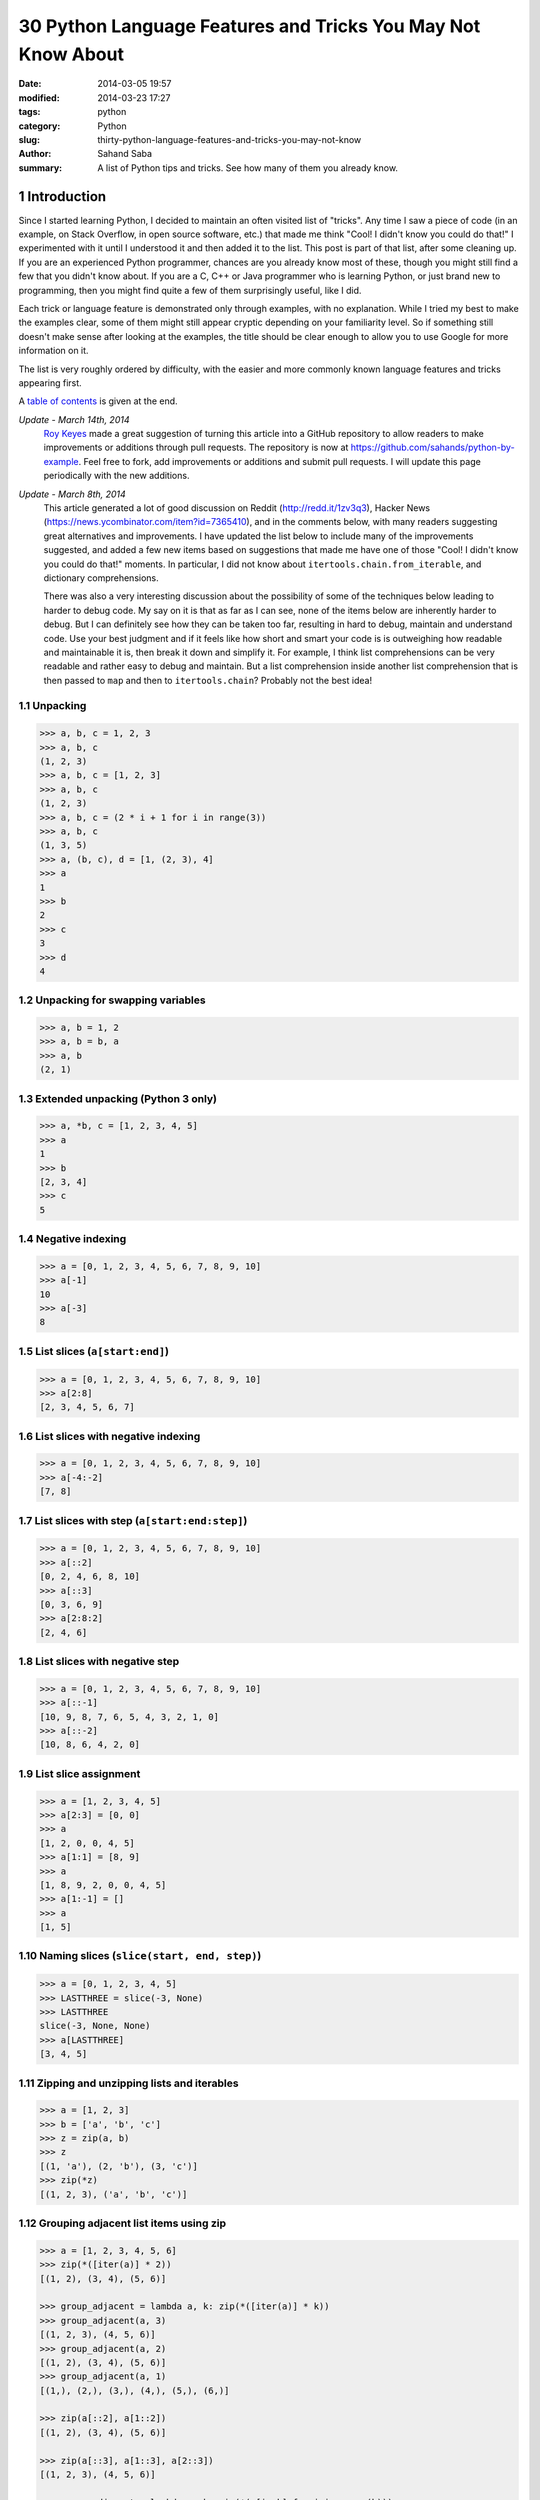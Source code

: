 30 Python Language Features and Tricks You May Not Know About
#############################################################

:date: 2014-03-05 19:57
:modified: 2014-03-23 17:27
:tags: python
:category: Python
:slug: thirty-python-language-features-and-tricks-you-may-not-know
:author: Sahand Saba
:summary: A list of Python tips and tricks. See how many of them you already know.

.. role:: python(code)
   :language: python 

.. section-numbering::

Introduction
------------

Since I started learning Python, I decided to maintain an often
visited list of "tricks". Any time I saw a piece of code (in an example, on
Stack Overflow, in open source software, etc.) that made me think 
"Cool!  I didn't know you could do that!" I experimented with it until I
understood it and then added it to the list. This post is part of that list,
after some cleaning up. If you are an experienced Python programmer, chances
are you already know most of these, though you might still find a few that you
didn't know about. If you are a C, C++ or Java programmer who is learning
Python, or just brand new to programming, then you might find quite a few of
them surprisingly useful, like I did.

Each trick or language feature is demonstrated only through examples,
with no explanation. While I tried my best to make the examples clear,
some of them might still appear cryptic depending on your familiarity level. So
if something still doesn't make sense after looking at the examples, the title
should be clear enough to allow you to use Google for more information on it.

The list is very roughly ordered by difficulty, with the easier and more
commonly known language features and tricks appearing first.

A `table of contents`_ is given at the end.

*Update - March 14th, 2014*
    `Roy Keyes <http://roycoding.github.io>`_ made a great suggestion of
    turning this article into a GitHub repository to allow readers to make
    improvements or additions through pull requests. The repository is now at
    `https://github.com/sahands/python-by-example
    <https://github.com/sahands/python-by-example>`_. Feel free to fork, add
    improvements or additions and submit pull requests. I will update this
    page periodically with the new additions.

*Update - March 8th, 2014*
    This article generated a lot of good discussion on Reddit
    (`http://redd.it/1zv3q3 <http://redd.it/1zv3q3>`_), Hacker News
    (`https://news.ycombinator.com/item?id=7365410
    <https://news.ycombinator.com/item?id=7365410>`_), and in the comments below,
    with many readers suggesting great alternatives and improvements. I have
    updated the list below to include many of the improvements suggested, and
    added a few new items based on suggestions that made me
    have one of those "Cool! I didn't know you could do that!" moments. In
    particular, I did not know about ``itertools.chain.from_iterable``, and
    dictionary comprehensions.
    
    There was also a very interesting discussion about the possibility of some
    of the techniques below leading to harder to debug code. My say on it is
    that as far as I can see, none of the items below are inherently harder to
    debug.  But I can definitely see how they can be taken too far, resulting
    in hard to debug, maintain and understand code. Use your best judgment and
    if it feels like how short and smart your code is is outweighing how
    readable and maintainable it is, then break it down and simplify it. For
    example, I think list comprehensions can be very readable and rather easy
    to debug and maintain. But a list comprehension inside another list
    comprehension that is then passed to ``map`` and then to
    ``itertools.chain``?  Probably not the best idea!


Unpacking
=========

.. code-block:: pycon

   >>> a, b, c = 1, 2, 3
   >>> a, b, c
   (1, 2, 3)
   >>> a, b, c = [1, 2, 3]
   >>> a, b, c
   (1, 2, 3)
   >>> a, b, c = (2 * i + 1 for i in range(3))
   >>> a, b, c
   (1, 3, 5)
   >>> a, (b, c), d = [1, (2, 3), 4]
   >>> a
   1
   >>> b
   2
   >>> c
   3
   >>> d
   4
   


Unpacking for swapping variables
================================


.. code-block:: pycon

   >>> a, b = 1, 2
   >>> a, b = b, a
   >>> a, b
   (2, 1)

Extended unpacking (Python 3 only)
==================================

.. code-block:: pycon

    >>> a, *b, c = [1, 2, 3, 4, 5]
    >>> a
    1
    >>> b
    [2, 3, 4]
    >>> c
    5
   

Negative indexing
=================

.. code-block:: pycon

  >>> a = [0, 1, 2, 3, 4, 5, 6, 7, 8, 9, 10]
  >>> a[-1]
  10
  >>> a[-3]
  8

List slices (``a[start:end]``)
==============================

.. code-block:: pycon

  >>> a = [0, 1, 2, 3, 4, 5, 6, 7, 8, 9, 10]
  >>> a[2:8]
  [2, 3, 4, 5, 6, 7]

List slices with negative indexing
==================================

.. code-block:: pycon

  >>> a = [0, 1, 2, 3, 4, 5, 6, 7, 8, 9, 10]
  >>> a[-4:-2]
  [7, 8]

List slices with step (``a[start:end:step]``)
=============================================

  
.. code-block:: pycon

  >>> a = [0, 1, 2, 3, 4, 5, 6, 7, 8, 9, 10]
  >>> a[::2]
  [0, 2, 4, 6, 8, 10]
  >>> a[::3]
  [0, 3, 6, 9]
  >>> a[2:8:2]
  [2, 4, 6] 


List slices with negative step
==============================


.. code-block:: pycon

  >>> a = [0, 1, 2, 3, 4, 5, 6, 7, 8, 9, 10]
  >>> a[::-1]  
  [10, 9, 8, 7, 6, 5, 4, 3, 2, 1, 0]
  >>> a[::-2] 
  [10, 8, 6, 4, 2, 0]

List slice assignment
=====================

.. code-block:: pycon

    >>> a = [1, 2, 3, 4, 5]
    >>> a[2:3] = [0, 0]  
    >>> a
    [1, 2, 0, 0, 4, 5]
    >>> a[1:1] = [8, 9] 
    >>> a
    [1, 8, 9, 2, 0, 0, 4, 5]
    >>> a[1:-1] = []  
    >>> a
    [1, 5]


Naming slices (``slice(start, end, step)``)
===========================================

.. code-block:: pycon

    >>> a = [0, 1, 2, 3, 4, 5]
    >>> LASTTHREE = slice(-3, None)
    >>> LASTTHREE
    slice(-3, None, None)
    >>> a[LASTTHREE]
    [3, 4, 5]



Zipping and unzipping lists and iterables
=========================================

.. code-block:: pycon

    >>> a = [1, 2, 3]
    >>> b = ['a', 'b', 'c']
    >>> z = zip(a, b)
    >>> z
    [(1, 'a'), (2, 'b'), (3, 'c')]
    >>> zip(*z)
    [(1, 2, 3), ('a', 'b', 'c')]


Grouping adjacent list items using zip
======================================

.. code-block:: pycon

    >>> a = [1, 2, 3, 4, 5, 6]
    >>> zip(*([iter(a)] * 2))
    [(1, 2), (3, 4), (5, 6)]

    >>> group_adjacent = lambda a, k: zip(*([iter(a)] * k))
    >>> group_adjacent(a, 3)
    [(1, 2, 3), (4, 5, 6)]
    >>> group_adjacent(a, 2)
    [(1, 2), (3, 4), (5, 6)]
    >>> group_adjacent(a, 1)
    [(1,), (2,), (3,), (4,), (5,), (6,)]

    >>> zip(a[::2], a[1::2])
    [(1, 2), (3, 4), (5, 6)]

    >>> zip(a[::3], a[1::3], a[2::3])
    [(1, 2, 3), (4, 5, 6)]

    >>> group_adjacent = lambda a, k: zip(*(a[i::k] for i in range(k)))
    >>> group_adjacent(a, 3)
    [(1, 2, 3), (4, 5, 6)]
    >>> group_adjacent(a, 2)
    [(1, 2), (3, 4), (5, 6)]
    >>> group_adjacent(a, 1)
    [(1,), (2,), (3,), (4,), (5,), (6,)]


Sliding windows (:math:`n`-grams) using zip and iterators
=========================================================

.. code-block:: pycon

    >>> def n_grams(a, n):
    ...     z = [iter(a[i:]) for i in range(n)]
    ...     return zip(*z)
    ... 
    >>> a = [1, 2, 3, 4, 5, 6]
    >>> n_grams(a, 3)
    [(1, 2, 3), (2, 3, 4), (3, 4, 5), (4, 5, 6)]
    >>> n_grams(a, 2)
    [(1, 2), (2, 3), (3, 4), (4, 5), (5, 6)]
    >>> n_grams(a, 4)
    [(1, 2, 3, 4), (2, 3, 4, 5), (3, 4, 5, 6)]


Inverting a dictionary using zip
================================
.. code-block:: pycon

   >>> m = {'a': 1, 'b': 2, 'c': 3, 'd': 4}
   >>> m.items()
   [('a', 1), ('c', 3), ('b', 2), ('d', 4)]
   >>> zip(m.values(), m.keys())
   [(1, 'a'), (3, 'c'), (2, 'b'), (4, 'd')]
   >>> mi = dict(zip(m.values(), m.keys()))
   >>> mi
   {1: 'a', 2: 'b', 3: 'c', 4: 'd'}



Flattening lists:
==========================================

.. code-block:: pycon

   >>> a = [[1, 2], [3, 4], [5, 6]]
   >>> list(itertools.chain.from_iterable(a))
   [1, 2, 3, 4, 5, 6]

   >>> sum(a, [])
   [1, 2, 3, 4, 5, 6]

   >>> [x for l in a for x in l] 
   [1, 2, 3, 4, 5, 6]

   >>> a = [[[1, 2], [3, 4]], [[5, 6], [7, 8]]]
   >>> [x for l1 in a for l2 in l1 for x in l2]
   [1, 2, 3, 4, 5, 6, 7, 8]

   >>> a = [1, 2, [3, 4], [[5, 6], [7, 8]]]
   >>> flatten = lambda x: [y for l in x for y in flatten(l)] if type(x) is list else [x]
   >>> flatten(a)
   [1, 2, 3, 4, 5, 6, 7, 8]

Note: according to Python's `documentation
<http://docs.python.org/2.7/library/functions.html#sum>`_ on ``sum``,
``itertools.chain.from_iterable`` is the preferred method for this.

Generator expressions
=====================

.. code-block:: pycon

    >>> g = (x ** 2 for x in xrange(10))
    >>> next(g)
    0
    >>> next(g)
    1
    >>> next(g)
    4
    >>> next(g)
    9
    >>> sum(x ** 3 for x in xrange(10))
    2025
    >>> sum(x ** 3 for x in xrange(10) if x % 3 == 1)
    408




Dictionary comprehensions
=========================

.. code-block:: pycon

    >>> m = {x: x ** 2 for x in range(5)}
    >>> m
    {0: 0, 1: 1, 2: 4, 3: 9, 4: 16}

    >>> m = {x: 'A' + str(x) for x in range(10)}
    >>> m
    {0: 'A0', 1: 'A1', 2: 'A2', 3: 'A3', 4: 'A4', 5: 'A5', 6: 'A6', 7: 'A7', 8: 'A8', 9: 'A9'}
   


Inverting a dictionary using a dictionary comprehension
=======================================================

.. code-block:: pycon

    >>> m = {'a': 1, 'b': 2, 'c': 3, 'd': 4}
    >>> m
    {'d': 4, 'a': 1, 'b': 2, 'c': 3}
    >>> {v: k for k, v in m.items()}
    {1: 'a', 2: 'b', 3: 'c', 4: 'd'}


Named tuples (``collections.namedtuple``)
=========================================

.. code-block:: pycon

    >>> Point = collections.namedtuple('Point', ['x', 'y'])
    >>> p = Point(x=1.0, y=2.0)
    >>> p
    Point(x=1.0, y=2.0)
    >>> p.x
    1.0
    >>> p.y
    2.0
   

Inheriting from named tuples:
===================================

.. code-block:: pycon

  >>> class Point(collections.namedtuple('PointBase', ['x', 'y'])):
  ...     __slots__ = ()
  ...     def __add__(self, other):
  ...             return Point(x=self.x + other.x, y=self.y + other.y)
  ... 
  >>> p = Point(x=1.0, y=2.0)
  >>> q = Point(x=2.0, y=3.0)
  >>> p + q
  Point(x=3.0, y=5.0)


Sets and set operations
=======================

.. code-block:: pycon

    >>> A = {1, 2, 3, 3}
    >>> A
    set([1, 2, 3])
    >>> B = {3, 4, 5, 6, 7}
    >>> B
    set([3, 4, 5, 6, 7])
    >>> A | B
    set([1, 2, 3, 4, 5, 6, 7])
    >>> A & B
    set([3])
    >>> A - B
    set([1, 2])
    >>> B - A
    set([4, 5, 6, 7])
    >>> A ^ B
    set([1, 2, 4, 5, 6, 7])
    >>> (A ^ B) == ((A - B) | (B - A))
    True


Multisets and multiset operations (``collections.Counter``)
===========================================================

.. code-block:: pycon

    >>> A = collections.Counter([1, 2, 2])
    >>> B = collections.Counter([2, 2, 3])
    >>> A
    Counter({2: 2, 1: 1})
    >>> B
    Counter({2: 2, 3: 1})
    >>> A | B
    Counter({2: 2, 1: 1, 3: 1})
    >>> A & B
    Counter({2: 2})
    >>> A + B
    Counter({2: 4, 1: 1, 3: 1})
    >>> A - B
    Counter({1: 1})
    >>> B - A
    Counter({3: 1})


Most common elements in an iterable (``collections.Counter``)
=============================================================

.. code-block:: pycon

    >>> A = collections.Counter([1, 1, 2, 2, 3, 3, 3, 3, 4, 5, 6, 7])
    >>> A
    Counter({3: 4, 1: 2, 2: 2, 4: 1, 5: 1, 6: 1, 7: 1})
    >>> A.most_common(1)
    [(3, 4)]
    >>> A.most_common(3)
    [(3, 4), (1, 2), (2, 2)]


Double-ended queue (``collections.deque``)
==========================================

.. code-block:: pycon

  >>> Q = collections.deque()
  >>> Q.append(1)
  >>> Q.appendleft(2)
  >>> Q.extend([3, 4])
  >>> Q.extendleft([5, 6])
  >>> Q
  deque([6, 5, 2, 1, 3, 4])
  >>> Q.pop()
  4
  >>> Q.popleft()
  6
  >>> Q
  deque([5, 2, 1, 3])
  >>> Q.rotate(3)
  >>> Q
  deque([2, 1, 3, 5])
  >>> Q.rotate(-3)
  >>> Q
  deque([5, 2, 1, 3]) 


Double-ended queue with maximum length (``collections.deque``)
==============================================================

.. code-block:: pycon

    >>> last_three = collections.deque(maxlen=3)
    >>> for i in xrange(10):
    ...     last_three.append(i)
    ...     print ', '.join(str(x) for x in last_three)
    ... 
    0
    0, 1
    0, 1, 2
    1, 2, 3
    2, 3, 4
    3, 4, 5
    4, 5, 6
    5, 6, 7
    6, 7, 8
    7, 8, 9



Ordered dictionaries (``collections.OrderedDict``)
==================================================


.. code-block:: pycon

    >>> m = dict((str(x), x) for x in range(10))
    >>> print ', '.join(m.keys())
    1, 0, 3, 2, 5, 4, 7, 6, 9, 8
    >>> m = collections.OrderedDict((str(x), x) for x in range(10))
    >>> print ', '.join(m.keys())
    0, 1, 2, 3, 4, 5, 6, 7, 8, 9
    >>> m = collections.OrderedDict((str(x), x) for x in range(10, 0, -1))
    >>> print ', '.join(m.keys())
    10, 9, 8, 7, 6, 5, 4, 3, 2, 1


Default dictionaries (``collections.defaultdict``)
==================================================


.. code-block:: pycon

    >>> m = dict()
    >>> m['a']
    Traceback (most recent call last):
      File "<stdin>", line 1, in <module>
    KeyError: 'a'
    >>> 
    >>> m = collections.defaultdict(int)
    >>> m['a']
    0
    >>> m['b']
    0
    >>> m = collections.defaultdict(str)
    >>> m['a']
    ''
    >>> m['b'] += 'a'
    >>> m['b']
    'a'
    >>> m = collections.defaultdict(lambda: '[default value]')
    >>> m['a']
    '[default value]'
    >>> m['b']
    '[default value]'
   

Using default dictionaries to represent simple trees
====================================================

.. code-block:: pycon

   >>> import json
   >>> tree = lambda: collections.defaultdict(tree)
   >>> root = tree()
   >>> root['menu']['id'] = 'file'
   >>> root['menu']['value'] = 'File'
   >>> root['menu']['menuitems']['new']['value'] = 'New'
   >>> root['menu']['menuitems']['new']['onclick'] = 'new();'
   >>> root['menu']['menuitems']['open']['value'] = 'Open'
   >>> root['menu']['menuitems']['open']['onclick'] = 'open();'
   >>> root['menu']['menuitems']['close']['value'] = 'Close'
   >>> root['menu']['menuitems']['close']['onclick'] = 'close();'
   >>> print json.dumps(root, sort_keys=True, indent=4, separators=(',', ': '))
   {
       "menu": {
           "id": "file",
           "menuitems": {
               "close": {
                   "onclick": "close();",
                   "value": "Close"
               },
               "new": {
                   "onclick": "new();",
                   "value": "New"
               },
               "open": {
                   "onclick": "open();",
                   "value": "Open"
               }
           },
           "value": "File"
       }
   }
  
(See `https://gist.github.com/hrldcpr/2012250 <https://gist.github.com/hrldcpr/2012250>`_ for more on this.)



Mapping objects to unique counting numbers (``collections.defaultdict``)
========================================================================


.. code-block:: pycon

    >>> import itertools, collections
    >>> value_to_numeric_map = collections.defaultdict(itertools.count().next)
    >>> value_to_numeric_map['a']
    0
    >>> value_to_numeric_map['b']
    1
    >>> value_to_numeric_map['c']
    2
    >>> value_to_numeric_map['a']
    0
    >>> value_to_numeric_map['b']
    1

Largest and smallest elements (``heapq.nlargest`` and ``heapq.nsmallest``)
==========================================================================

  
.. code-block:: pycon

    >>> a = [random.randint(0, 100) for __ in xrange(100)]
    >>> heapq.nsmallest(5, a)
    [3, 3, 5, 6, 8]
    >>> heapq.nlargest(5, a)
    [100, 100, 99, 98, 98]

Cartesian products (``itertools.product``)
==========================================


.. code-block:: pycon

    >>> for p in itertools.product([1, 2, 3], [4, 5]):
    (1, 4)
    (1, 5)
    (2, 4)
    (2, 5)
    (3, 4)
    (3, 5)
    >>> for p in itertools.product([0, 1], repeat=4):
    ...     print ''.join(str(x) for x in p)
    ... 
    0000
    0001
    0010
    0011
    0100
    0101
    0110
    0111
    1000
    1001
    1010
    1011
    1100
    1101
    1110
    1111


Combinations and combinations with replacement (``itertools.combinations`` and ``itertools.combinations_with_replacement``)
===========================================================================================================================


.. code-block:: pycon

    >>> for c in itertools.combinations([1, 2, 3, 4, 5], 3):
    ...     print ''.join(str(x) for x in c)
    ... 
    123
    124
    125
    134
    135
    145
    234
    235
    245
    345
    >>> for c in itertools.combinations_with_replacement([1, 2, 3], 2):
    ...     print ''.join(str(x) for x in c)
    ... 
    11
    12
    13
    22
    23
    33

Permutations (``itertools.permutations``)
=========================================


.. code-block:: pycon

   >>> for p in itertools.permutations([1, 2, 3, 4]):
   ...     print ''.join(str(x) for x in p)
   ... 
   1234
   1243
   1324
   1342
   1423
   1432
   2134
   2143
   2314
   2341
   2413
   2431
   3124
   3142
   3214
   3241
   3412
   3421
   4123
   4132
   4213
   4231
   4312
   4321

Chaining iterables (``itertools.chain``)
========================================

.. code-block:: pycon

   >>> a = [1, 2, 3, 4]
   >>> for p in itertools.chain(itertools.combinations(a, 2), itertools.combinations(a, 3)):
   ...     print p
   ... 
   (1, 2)
   (1, 3)
   (1, 4)
   (2, 3)
   (2, 4)
   (3, 4)
   (1, 2, 3)
   (1, 2, 4)
   (1, 3, 4)
   (2, 3, 4)
   >>> for subset in itertools.chain.from_iterable(itertools.combinations(a, n) for n in range(len(a) + 1))
   ...     print subset
   ... 
   ()
   (1,)
   (2,)
   (3,)
   (4,)
   (1, 2)
   (1, 3)
   (1, 4)
   (2, 3)
   (2, 4)
   (3, 4)
   (1, 2, 3)
   (1, 2, 4)
   (1, 3, 4)
   (2, 3, 4)
   (1, 2, 3, 4)




Grouping rows by a given key (``itertools.groupby``)
====================================================

.. code-block:: pycon

    >>> import itertools
    >>> with open('contactlenses.csv', 'r') as infile:
    ...     data = [line.strip().split(',') for line in infile]
    ... 
    >>> data = data[1:]  
    >>> def print_data(rows):
    ...     print '\n'.join('\t'.join('{: <16}'.format(s) for s in row) for row in rows)
    ... 

    >>> print_data(data)
    young           	myope           	no              	reduced         	none            
    young           	myope           	no              	normal          	soft            
    young           	myope           	yes             	reduced         	none            
    young           	myope           	yes             	normal          	hard            
    young           	hypermetrope    	no              	reduced         	none            
    young           	hypermetrope    	no              	normal          	soft            
    young           	hypermetrope    	yes             	reduced         	none            
    young           	hypermetrope    	yes             	normal          	hard            
    pre-presbyopic  	myope           	no              	reduced         	none            
    pre-presbyopic  	myope           	no              	normal          	soft            
    pre-presbyopic  	myope           	yes             	reduced         	none            
    pre-presbyopic  	myope           	yes             	normal          	hard            
    pre-presbyopic  	hypermetrope    	no              	reduced         	none            
    pre-presbyopic  	hypermetrope    	no              	normal          	soft            
    pre-presbyopic  	hypermetrope    	yes             	reduced         	none            
    pre-presbyopic  	hypermetrope    	yes             	normal          	none            
    presbyopic      	myope           	no              	reduced         	none            
    presbyopic      	myope           	no              	normal          	none            
    presbyopic      	myope           	yes             	reduced         	none            
    presbyopic      	myope           	yes             	normal          	hard            
    presbyopic      	hypermetrope    	no              	reduced         	none            
    presbyopic      	hypermetrope    	no              	normal          	soft            
    presbyopic      	hypermetrope    	yes             	reduced         	none            
    presbyopic      	hypermetrope    	yes             	normal          	none   
    
    >>> data.sort(key=lambda r: r[-1])
    >>> for value, group in itertools.groupby(data, lambda r: r[-1]):
    ...     print '-----------'
    ...     print 'Group: ' + value
    ...     print_data(group)
    ... 
    -----------
    Group: hard
    young           	myope           	yes             	normal          	hard            
    young           	hypermetrope    	yes             	normal          	hard            
    pre-presbyopic  	myope           	yes             	normal          	hard            
    presbyopic      	myope           	yes             	normal          	hard            
    -----------
    Group: none
    young           	myope           	no              	reduced         	none            
    young           	myope           	yes             	reduced         	none            
    young           	hypermetrope    	no              	reduced         	none            
    young           	hypermetrope    	yes             	reduced         	none            
    pre-presbyopic  	myope           	no              	reduced         	none            
    pre-presbyopic  	myope           	yes             	reduced         	none            
    pre-presbyopic  	hypermetrope    	no              	reduced         	none            
    pre-presbyopic  	hypermetrope    	yes             	reduced         	none            
    pre-presbyopic  	hypermetrope    	yes             	normal          	none            
    presbyopic      	myope           	no              	reduced         	none            
    presbyopic      	myope           	no              	normal          	none            
    presbyopic      	myope           	yes             	reduced         	none            
    presbyopic      	hypermetrope    	no              	reduced         	none            
    presbyopic      	hypermetrope    	yes             	reduced         	none            
    presbyopic      	hypermetrope    	yes             	normal          	none            
    -----------
    Group: soft
    young           	myope           	no              	normal          	soft            
    young           	hypermetrope    	no              	normal          	soft            
    pre-presbyopic  	myope           	no              	normal          	soft            
    pre-presbyopic  	hypermetrope    	no              	normal          	soft            
    presbyopic      	hypermetrope    	no              	normal          	soft      



_`Table of contents`
--------------------
.. contents:: List of language features and tricks in this article:
   :backlinks: none
